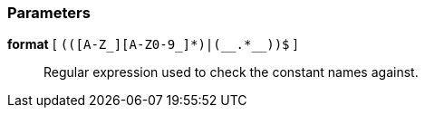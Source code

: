 === Parameters

*format* [ `+(([A-Z_][A-Z0-9_]*)|(__.*__))$+` ]::
  Regular expression used to check the constant names against.


